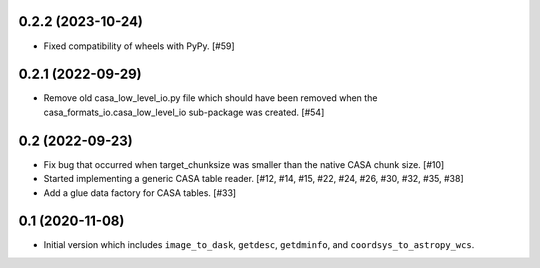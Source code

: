 0.2.2 (2023-10-24)
------------------

- Fixed compatibility of wheels with PyPy. [#59]

0.2.1 (2022-09-29)
------------------

- Remove old casa_low_level_io.py file which should have been removed when
  the casa_formats_io.casa_low_level_io sub-package was created. [#54]

0.2 (2022-09-23)
----------------

- Fix bug that occurred when target_chunksize was smaller than the native
  CASA chunk size. [#10]

- Started implementing a generic CASA table reader. [#12, #14, #15, #22, #24, #26, #30, #32, #35, #38]

- Add a glue data factory for CASA tables. [#33]

0.1 (2020-11-08)
----------------

- Initial version which includes ``image_to_dask``, ``getdesc``, ``getdminfo``,
  and ``coordsys_to_astropy_wcs``.
